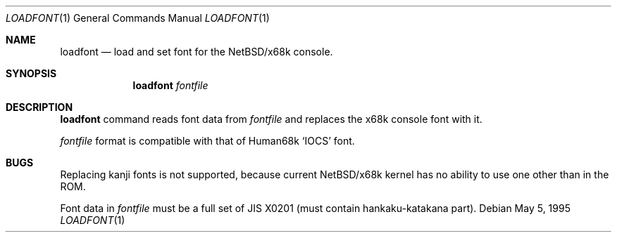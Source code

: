 .\"	$NetBSD: loadfont.1,v 1.6 2000/11/07 06:43:25 lukem Exp $
.\"
.\" This software is in the Public Domain.
.\" Author: Masaru Oki
.\"
.Dd May 5, 1995
.Dt LOADFONT 1
.Os
.Sh NAME
.Nm loadfont
.Nd load and set font for the
.Nx Ns Tn /x68k
console.
.Sh SYNOPSIS
.Nm loadfont
.Ar fontfile
.Sh DESCRIPTION
.Nm
command reads font data from
.Ar fontfile
and replaces the x68k console font with it.
.Pp
.Ar fontfile
format is compatible with that of
.Tn Human68k
.Sq IOCS
font.
.Sh BUGS
Replacing kanji fonts is not supported, 
because current
.Nx Ns Tn /x68k
kernel has no ability to use
one other than in the ROM.

Font data in
.Ar fontfile
must be a full set of JIS X0201 (must contain hankaku-katakana part).
